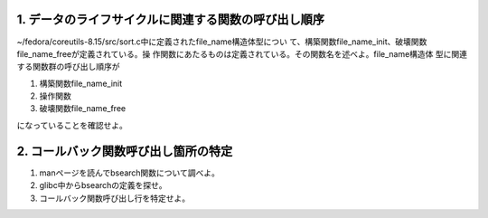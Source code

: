1. データのライフサイクルに関連する関数の呼び出し順序
-------------------------------------------------------------------------

~/fedora/coreutils-8.15/src/sort.c中に定義されたfile_name構造体型につい
て、構築関数file_name_init、破壊関数file_name_freeが定義されている。操
作関数にあたるものは定義されている。その関数名を述べよ。file_name構造体
型に関連する関数群の呼び出し順序が

#. 構築関数file_name_init
#. 操作関数
#. 破壊関数file_name_free

になっていることを確認せよ。



2. コールバック関数呼び出し箇所の特定
-------------------------------------------------------------------------
1. manページを読んでbsearch関数について調べよ。
2. glibc中からbsearchの定義を探せ。
3. コールバック関数呼び出し行を特定せよ。

